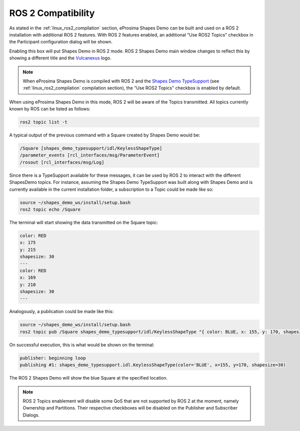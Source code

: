 .. _examples_ros2_compatibility:

ROS 2 Compatibility
===================

As stated in the :ref:`linux_ros2_compilation` section,
eProsima Shapes Demo can be built and used on a ROS 2 installation with additional ROS 2 features.
With ROS 2 features enabled, an additional "Use ROS2 Topics" checkbox in the Participant configuration dialog will be
shown.

.. image:: /01-figures/participant_ros_enabled.png
   :scale: 100 %
   :alt: ROS 2 Participant Configuration Options
   :align: center

Enabling this box will put Shapes Demo in ROS 2 mode.
ROS 2 Shapes Demo main window changes to reflect this by showing a different title and the `Vulcanexus <https://www.vulcanexus.org/>`_ logo.

.. image:: /01-figures/ros2_shapes_demo.png
   :scale: 100 %
   :alt: ROS 2 Shapes Demo Main Window
   :align: center

.. note::
   When eProsima Shapes Demo is compiled with ROS 2 and the
   `Shapes Demo TypeSupport <https://github.com/eProsima/ShapesDemo-TypeSupport>`_ (see
   :ref:`linux_ros2_compilation` compilation section), the "Use ROS2 Topics" checkbox is enabled by default.

When using eProsima Shapes Demo in this mode, ROS 2 will be aware of the Topics transmitted.
All topics currently known by ROS can be listed as follows:

.. code-block:: bash

   ros2 topic list -t

A typical output of the previous command with a Square created by Shapes Demo would be:

.. code-block:: bash

   /Square [shapes_demo_typesupport/idl/KeylessShapeType]
   /parameter_events [rcl_interfaces/msg/ParameterEvent]
   /rosout [rcl_interfaces/msg/Log]

Since there is a TypeSupport available for these messages, it can be used by ROS 2 to interact with the different
ShapesDemo topics.
For instance, assuming the Shapes Demo TypeSupport was built along with Shapes Demo and is currently available in the
current installation folder, a subscription to a Topic could be made like so:

.. code-block:: bash

   source ~/shapes_demo_ws/install/setup.bash
   ros2 topic echo /Square

The terminal will start showing the data transmitted on the Square topic:

.. code-block:: bash

   color: RED
   x: 175
   y: 215
   shapesize: 30
   ---
   color: RED
   x: 169
   y: 210
   shapesize: 30
   ---

Analogously, a publication could be made like this:

.. code-block:: bash

   source ~/shapes_demo_ws/install/setup.bash
   ros2 topic pub /Square shapes_demo_typesupport/idl/KeylessShapeType "{ color: BLUE, x: 155, y: 170, shapesize: 30}"

On successful execution, this is what would be shown on the terminal:

.. code-block:: bash

   publisher: beginning loop
   publishing #1: shapes_demo_typesupport.idl.KeylessShapeType(color='BLUE', x=155, y=170, shapesize=30)

The ROS 2 Shapes Demo will show the blue Square at the specified location.

.. image:: /01-figures/ros2_shapes_demo_blue_square.png
   :scale: 100 %
   :alt: ROS 2 Shapes Demo Topic CLI interaction
   :align: center

.. note::

   ROS 2 Topics enablement will disable some QoS that are not supported by ROS 2 at the moment, namely Ownership and Partitions.
   Their respective checkboxes will be disabled on the Publisher and Subscriber Dialogs.

